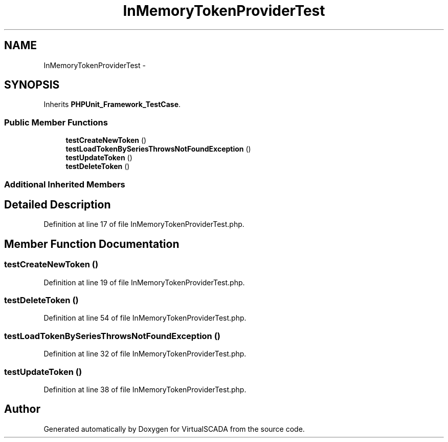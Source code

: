 .TH "InMemoryTokenProviderTest" 3 "Tue Apr 14 2015" "Version 1.0" "VirtualSCADA" \" -*- nroff -*-
.ad l
.nh
.SH NAME
InMemoryTokenProviderTest \- 
.SH SYNOPSIS
.br
.PP
.PP
Inherits \fBPHPUnit_Framework_TestCase\fP\&.
.SS "Public Member Functions"

.in +1c
.ti -1c
.RI "\fBtestCreateNewToken\fP ()"
.br
.ti -1c
.RI "\fBtestLoadTokenBySeriesThrowsNotFoundException\fP ()"
.br
.ti -1c
.RI "\fBtestUpdateToken\fP ()"
.br
.ti -1c
.RI "\fBtestDeleteToken\fP ()"
.br
.in -1c
.SS "Additional Inherited Members"
.SH "Detailed Description"
.PP 
Definition at line 17 of file InMemoryTokenProviderTest\&.php\&.
.SH "Member Function Documentation"
.PP 
.SS "testCreateNewToken ()"

.PP
Definition at line 19 of file InMemoryTokenProviderTest\&.php\&.
.SS "testDeleteToken ()"

.PP
Definition at line 54 of file InMemoryTokenProviderTest\&.php\&.
.SS "testLoadTokenBySeriesThrowsNotFoundException ()"

.PP
Definition at line 32 of file InMemoryTokenProviderTest\&.php\&.
.SS "testUpdateToken ()"

.PP
Definition at line 38 of file InMemoryTokenProviderTest\&.php\&.

.SH "Author"
.PP 
Generated automatically by Doxygen for VirtualSCADA from the source code\&.
